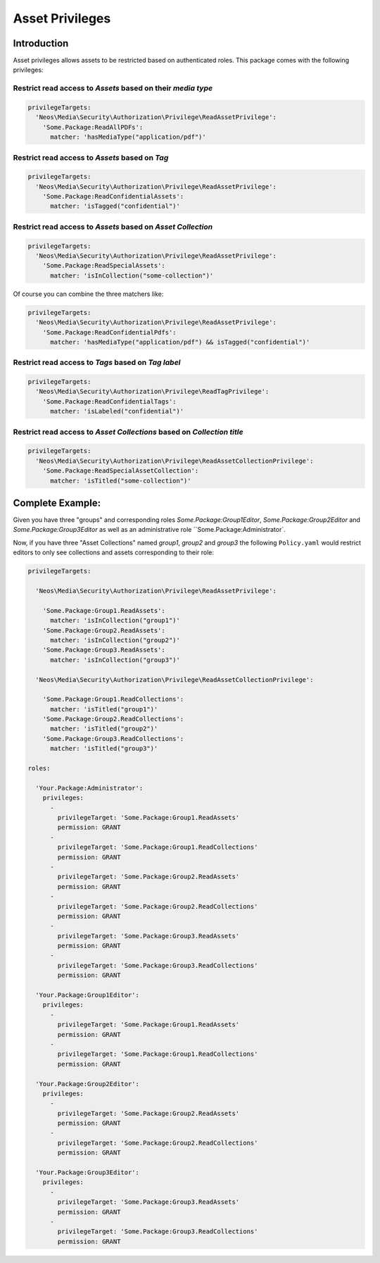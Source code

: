 ================
Asset Privileges
================

Introduction
------------

Asset privileges allows assets to be restricted based on authenticated roles.
This package comes with the following privileges:

Restrict read access to *Assets* based on their *media type*
~~~~~~~~~~~~~~~~~~~~~~~~~~~~~~~~~~~~~~~~~~~~~~~~~~~~~~~~~~~~

.. code-block:: yaml

  privilegeTargets:
    'Neos\Media\Security\Authorization\Privilege\ReadAssetPrivilege':
      'Some.Package:ReadAllPDFs':
        matcher: 'hasMediaType("application/pdf")'

Restrict read access to *Assets* based on *Tag*
~~~~~~~~~~~~~~~~~~~~~~~~~~~~~~~~~~~~~~~~~~~~~~~

.. code-block:: yaml

  privilegeTargets:
    'Neos\Media\Security\Authorization\Privilege\ReadAssetPrivilege':
      'Some.Package:ReadConfidentialAssets':
        matcher: 'isTagged("confidential")'

Restrict read access to *Assets* based on *Asset Collection*
~~~~~~~~~~~~~~~~~~~~~~~~~~~~~~~~~~~~~~~~~~~~~~~~~~~~~~~~~~~~

.. code-block:: yaml

  privilegeTargets:
    'Neos\Media\Security\Authorization\Privilege\ReadAssetPrivilege':
      'Some.Package:ReadSpecialAssets':
        matcher: 'isInCollection("some-collection")'

Of course you can combine the three matchers like:

.. code-block:: yaml

  privilegeTargets:
    'Neos\Media\Security\Authorization\Privilege\ReadAssetPrivilege':
      'Some.Package:ReadConfidentialPdfs':
        matcher: 'hasMediaType("application/pdf") && isTagged("confidential")'

Restrict read access to *Tags* based on *Tag label*
~~~~~~~~~~~~~~~~~~~~~~~~~~~~~~~~~~~~~~~~~~~~~~~~~~~

.. code-block:: yaml

  privilegeTargets:
    'Neos\Media\Security\Authorization\Privilege\ReadTagPrivilege':
      'Some.Package:ReadConfidentialTags':
        matcher: 'isLabeled("confidential")'

Restrict read access to *Asset Collections* based on *Collection title*
~~~~~~~~~~~~~~~~~~~~~~~~~~~~~~~~~~~~~~~~~~~~~~~~~~~~~~~~~~~~~~~~~~~~~~~

.. code-block:: yaml

  privilegeTargets:
    'Neos\Media\Security\Authorization\Privilege\ReadAssetCollectionPrivilege':
      'Some.Package:ReadSpecialAssetCollection':
        matcher: 'isTitled("some-collection")'

Complete Example:
-----------------

Given you have three "groups" and corresponding roles `Some.Package:Group1Editor`, `Some.Package:Group2Editor` and
`Some.Package:Group3Editor` as well as an administrative role ``Some.Package:Administrator`.

Now, if you have three "Asset Collections" named `group1`, `group2` and `group3` the following ``Policy.yaml`` would
restrict editors to only see collections and assets corresponding to their role:

.. code-block:: yaml

  privilegeTargets:

    'Neos\Media\Security\Authorization\Privilege\ReadAssetPrivilege':

      'Some.Package:Group1.ReadAssets':
        matcher: 'isInCollection("group1")'
      'Some.Package:Group2.ReadAssets':
        matcher: 'isInCollection("group2")'
      'Some.Package:Group3.ReadAssets':
        matcher: 'isInCollection("group3")'

    'Neos\Media\Security\Authorization\Privilege\ReadAssetCollectionPrivilege':

      'Some.Package:Group1.ReadCollections':
        matcher: 'isTitled("group1")'
      'Some.Package:Group2.ReadCollections':
        matcher: 'isTitled("group2")'
      'Some.Package:Group3.ReadCollections':
        matcher: 'isTitled("group3")'

  roles:

    'Your.Package:Administrator':
      privileges:
        -
          privilegeTarget: 'Some.Package:Group1.ReadAssets'
          permission: GRANT
        -
          privilegeTarget: 'Some.Package:Group1.ReadCollections'
          permission: GRANT
        -
          privilegeTarget: 'Some.Package:Group2.ReadAssets'
          permission: GRANT
        -
          privilegeTarget: 'Some.Package:Group2.ReadCollections'
          permission: GRANT
        -
          privilegeTarget: 'Some.Package:Group3.ReadAssets'
          permission: GRANT
        -
          privilegeTarget: 'Some.Package:Group3.ReadCollections'
          permission: GRANT

    'Your.Package:Group1Editor':
      privileges:
        -
          privilegeTarget: 'Some.Package:Group1.ReadAssets'
          permission: GRANT
        -
          privilegeTarget: 'Some.Package:Group1.ReadCollections'
          permission: GRANT

    'Your.Package:Group2Editor':
      privileges:
        -
          privilegeTarget: 'Some.Package:Group2.ReadAssets'
          permission: GRANT
        -
          privilegeTarget: 'Some.Package:Group2.ReadCollections'
          permission: GRANT

    'Your.Package:Group3Editor':
      privileges:
        -
          privilegeTarget: 'Some.Package:Group3.ReadAssets'
          permission: GRANT
        -
          privilegeTarget: 'Some.Package:Group3.ReadCollections'
          permission: GRANT
